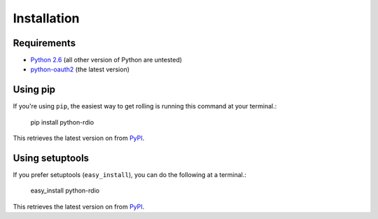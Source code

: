 ============
Installation
============

Requirements
============

* `Python 2.6`_ (all other version of Python are untested)
* `python-oauth2`_ (the latest version)

.. _Python 2.6: http://python.org/download/releases/
.. _python-oauth2: https://github.com/simplegeo/python-oauth2

Using pip
=========

If you're using ``pip``, the easiest way to get rolling is running this command at your terminal.:

    pip install python-rdio

This retrieves the latest version on from `PyPI`_.

Using setuptools
================

If you prefer setuptools (``easy_install``), you can do the following at a terminal.:

    easy_install python-rdio

This retrieves the latest version on from `PyPI`_.

.. _PyPI: http://pypi.python.org/pypi/python-rdio